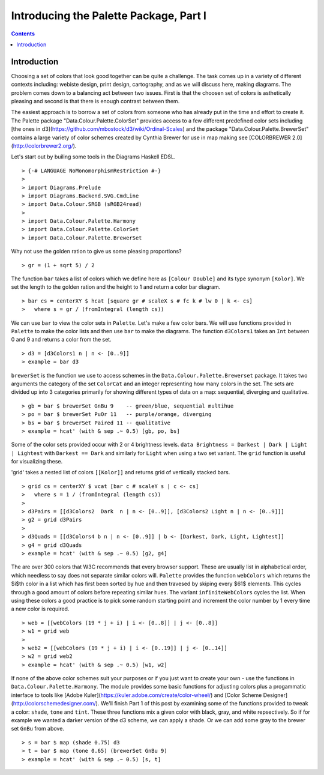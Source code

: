 .. role:: pkg(literal)
.. role:: hs(literal)
.. role:: mod(literal)
.. role:: repo(literal)

.. default-role:: hs

=======================================
Introducing the Palette Package, Part I
=======================================

.. contents::

Introduction
============
Choosing a set of colors that look good together can be quite a challenge. The task comes up in a variety of different contexts including: webiste design, print design, cartography, and as we will discuss here, making diagrams. The problem comes down to a balancing act between two issues. First is that the choosen set of colors is asthetically pleasing and second is that there is enough contrast between them.

The easiest approach is to borrow a set of colors from someone who has already put in the time and effort to create it. The Palette package "Data.Colour.Palette.ColorSet" provides access to a few different predefined color sets including [the ones in d3](https://github.com/mbostock/d3/wiki/Ordinal-Scales) and the package "Data.Colour.Palette.BrewerSet" contains a large variety of color schemes created by Cynthia Brewer for use in map making see [COLORBREWER 2.0](http://colorbrewer2.org/).

Let's start out by builing some tools in the Diagrams Haskell EDSL.

.. class:: lhs

::

> {-# LANGUAGE NoMonomorphismRestriction #-}
>
> import Diagrams.Prelude
> import Diagrams.Backend.SVG.CmdLine
> import Data.Colour.SRGB (sRGB24read)
>
> import Data.Colour.Palette.Harmony
> import Data.Colour.Palette.ColorSet
> import Data.Colour.Palette.BrewerSet

Why not use the golden ration to give us some pleasing proportions?


.. class::lhs

::

> gr = (1 + sqrt 5) / 2

The function `bar` takes a list of colors which we define here as `[Colour Double]` and its type synonym `[Kolor]`. We set the length to the golden ration and the height to 1 and return a color bar diagram.

.. class:: lhs

::

> bar cs = centerXY $ hcat [square gr # scaleX s # fc k # lw 0 | k <- cs]
>   where s = gr / (fromIntegral (length cs))

We can use `bar` to view the color sets in `Palette`. Let's make a few color bars. We will use functions provided in `Palette` to make the color lists and then use `bar` to make the diagrams. The function `d3Colors1` takes an `Int` between 0 and 9 and returns a color from the set.

.. class:: dia-lhs

::

> d3 = [d3Colors1 n | n <- [0..9]]
> example = bar d3

`brewerSet` is the function we use to access schemes in the `Data.Colour.Palette.Brewerset` package. It takes two arguments the category of the set `ColorCat` and an integer representing how many colors in the set. The sets are divided up into 3 categories primarily for showing different types of data on a map: sequential, diverging and qualitative.

.. class:: dia-lhs

::

> gb = bar $ brewerSet GnBu 9    -- green/blue, sequential multihue
> po = bar $ brewerSet PuOr 11   -- purple/orange, diverging
> bs = bar $ brewerSet Paired 11 -- qualitative
> example = hcat' (with & sep .~ 0.5) [gb, po, bs]

Some of the color sets provided occur with 2 or 4 brightness levels. `data Brightness = Darkest | Dark | Light | Lightest` with `Darkest == Dark` and similarly for `Light` when using a two set variant. The `grid` function is useful for visualizing these.

'grid' takes a nested list of colors `[[Kolor]]` and returns grid of vertically stacked bars.

.. class:: dia-lhs

::

> grid cs = centerXY $ vcat [bar c # scaleY s | c <- cs]
>   where s = 1 / (fromIntegral (length cs))
>
> d3Pairs = [[d3Colors2  Dark  n | n <- [0..9]], [d3Colors2 Light n | n <- [0..9]]]
> g2 = grid d3Pairs
>
> d3Quads = [[d3Colors4 b n | n <- [0..9]] | b <- [Darkest, Dark, Light, Lightest]]
> g4 = grid d3Quads
> example = hcat' (with & sep .~ 0.5) [g2, g4]

The are over 300 colors that W3C recommends that every browser support. These are usually list in alphabetical order, which needless to say does not separate similar colors will. `Palette` provides the function `webColors` which returns the $i$th color in a list which has first been sorted by hue and then travesed by skiping every $61$ elements. This cycles through a good amount of colors before repeating similar hues. The variant `infiniteWebColors` cycles the list. When using these colors a good practice is to pick some random starting point and increment the color number by 1 every time a new color is required.

.. class:: dia-lhs

::

> web = [[webColors (19 * j + i) | i <- [0..8]] | j <- [0..8]]
> w1 = grid web
>
> web2 = [[webColors (19 * j + i) | i <- [0..19]] | j <- [0..14]]
> w2 = grid web2
> example = hcat' (with & sep .~ 0.5) [w1, w2]

If none of the above color schemes suit your purposes or if you just want to create your own - use the functions in `Data.Colour.Palette.Harmony`. The module provides some basic functions for adjusting colors plus a progammatic interface to tools like [Adobe Kuler](https://kuler.adobe.com/create/color-wheel/) and [Color Scheme Designer](http://colorschemedesigner.com/). We'll finish Part 1 of this post by examining some of the functions provided to tweak a color: `shade`, `tone` and `tint`. These three functions mix a given color with black, gray, and white repsectively. So if for example we wanted a darker version of the d3 scheme, we can apply a shade.
Or we can add some gray to the brewer set `GnBu` from above.

.. class:: dia-lhs

::

> s = bar $ map (shade 0.75) d3
> t = bar $ map (tone 0.65) (brewerSet GnBu 9)
> example = hcat' (with & sep .~ 0.5) [s, t]